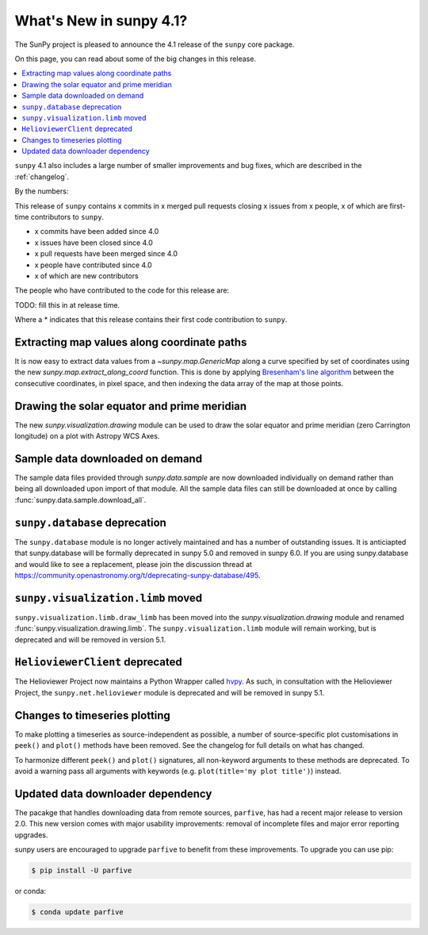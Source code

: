 .. _whatsnew-4.1:

************************
What's New in sunpy 4.1?
************************
The SunPy project is pleased to announce the 4.1 release of the ``sunpy`` core package.

On this page, you can read about some of the big changes in this release.

.. contents::
    :local:
    :depth: 1

``sunpy`` 4.1 also includes a large number of smaller improvements and bug fixes, which are described in the :ref:`changelog`.

By the numbers:

This release of ``sunpy`` contains x commits in x merged pull requests closing x issues from x people, x of which are first-time contributors to ``sunpy``.

* x commits have been added since 4.0
* x issues have been closed since 4.0
* x pull requests have been merged since 4.0
* x people have contributed since 4.0
* x of which are new contributors

The people who have contributed to the code for this release are:

TODO: fill this in at release time.

Where a * indicates that this release contains their first code contribution to ``sunpy``.

Extracting map values along coordinate paths
============================================
It is now easy to extract data values from a `~sunpy.map.GenericMap` along a curve specified by set of coordinates using the new `sunpy.map.extract_along_coord` function.
This is done by applying `Bresenham's line algorithm <http://en.wikipedia.org/wiki/Bresenham%27s_line_algorithm>`__ between the consecutive coordinates, in pixel space, and then indexing the data array of the map at those points.

.. minigallery:: sunpy.map.extract_along_coord

Drawing the solar equator and prime meridian
============================================
The new `sunpy.visualization.drawing` module can be used to draw the solar equator and prime meridian (zero Carrington longitude) on a plot with Astropy WCS Axes.

.. minigallery:: sunpy.visualization.drawing.equator

Sample data downloaded on demand
================================
The sample data files provided through `sunpy.data.sample` are now downloaded individually on demand rather than being all downloaded upon import of that module.
All the sample data files can still be downloaded at once by calling :func:`sunpy.data.sample.download_all`.

``sunpy.database`` deprecation
==============================
The ``sunpy.database`` module is no longer actively maintained and has a number of outstanding issues.
It is anticiapted that sunpy.database will be formally deprecated in sunpy 5.0 and removed in sunpy 6.0.
If you are using sunpy.database and would like to see a replacement, please join the discussion thread at https://community.openastronomy.org/t/deprecating-sunpy-database/495.

``sunpy.visualization.limb`` moved
==================================
``sunpy.visualization.limb.draw_limb`` has been moved into the `sunpy.visualization.drawing` module and renamed :func:`sunpy.visualization.drawing.limb`.
The ``sunpy.visualization.limb`` module will remain working, but is deprecated and will be removed in version 5.1.

``HelioviewerClient`` deprecated
================================
The Helioviewer Project now maintains a Python Wrapper called `hvpy <https://hvpy.readthedocs.io/en/latest/>`__.
As such, in consultation with the Helioviewer Project, the ``sunpy.net.helioviewer`` module is deprecated and will be removed in sunpy 5.1.

Changes to timeseries plotting
==============================
To make plotting a timeseries as source-independent as possible, a number of source-specific plot customisations in ``peek()`` and ``plot()`` methods have been removed.
See the changelog for full details on what has changed.

To harmonize different ``peek()`` and ``plot()`` signatures, all non-keyword arguments to these methods are deprecated.
To avoid a warning pass all arguments with keywords (e.g. ``plot(title='my plot title')``) instead.

Updated data downloader dependency
==================================
The pacakge that handles downloading data from remote sources, ``parfive``, has had a recent major release to version 2.0.
This new version comes with major usability improvements: removal of incomplete files and major error reporting upgrades.

sunpy users are encouraged to upgrade ``parfive`` to benefit from these improvements.
To upgrade you can use pip:

.. code-block:: bash

    $ pip install -U parfive

or conda:

.. code-block:: bash

    $ conda update parfive

